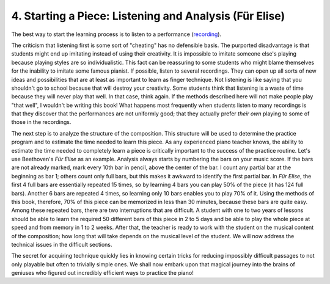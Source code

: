 .. _II.4:

4. Starting a Piece: Listening and Analysis (Für Elise)
-------------------------------------------------------

.. _recording: http://www.youtube.com/watch?v=_mVW8tgGY_w

The best way to start the learning process is to listen to a performance
(`recording`_).

The criticism that listening first is some sort of "cheating" has no defensible
basis. The purported disadvantage is that students might end up imitating
instead of using their creativity. It is impossible to imitate someone else's
playing because playing styles are so individualistic. This fact can be
reassuring to some students who might blame themselves for the inability to
imitate some famous pianist. If possible, listen to several recordings. They
can open up all sorts of new ideas and possibilities that are at least as
important to learn as finger technique. Not listening is like saying that you
shouldn't go to school because that will destroy your creativity. Some students
think that listening is a waste of time because they will never play that well.
In that case, think again. If the methods described here will not make people
play "that well", I wouldn't be writing this book! What happens most frequently
when students listen to many recordings is that they discover that the
performances are not uniformly good; that they actually prefer *their own*
playing to some of those in the recordings.

The next step is to analyze the structure of the composition. This structure
will be used to determine the practice program and to estimate the time needed
to learn this piece. As any experienced piano teacher knows, the ability to
estimate the time needed to completely learn a piece is critically important to
the success of the practice routine. Let's use Beethoven's *Für Elise* as an
example. Analysis always starts by numbering the bars on your music score. If
the bars are not already marked, mark every 10th bar in pencil, above the
center of the bar. I count any partial bar at the beginning as bar 1; others
count only full bars, but this makes it awkward to identify the first partial
bar. In *Für Elise*, the first 4 full bars are essentially repeated 15 times,
so by learning 4 bars you can play 50% of the piece (it has 124 full bars).
Another 6 bars are repeated 4 times, so learning only 10 bars enables you to
play 70% of it. Using the methods of this book, therefore, 70% of this piece
can be memorized in less than 30 minutes, because these bars are quite easy.
Among these repeated bars, there are two interruptions that are difficult. A
student with one to two years of lessons should be able to learn the required
50 different bars of this piece in 2 to 5 days and be able to play the whole
piece at speed and from memory in 1 to 2 weeks. After that, the teacher is
ready to work with the student on the musical content of the composition; how
long that will take depends on the musical level of the student. We will now
address the technical issues in the difficult sections.

The secret for acquiring technique quickly lies in knowing certain tricks for
reducing impossibly difficult passages to not only playable but often to
trivially simple ones. We shall now embark upon that magical journey into the
brains of geniuses who figured out incredibly efficient ways to practice the
piano!
